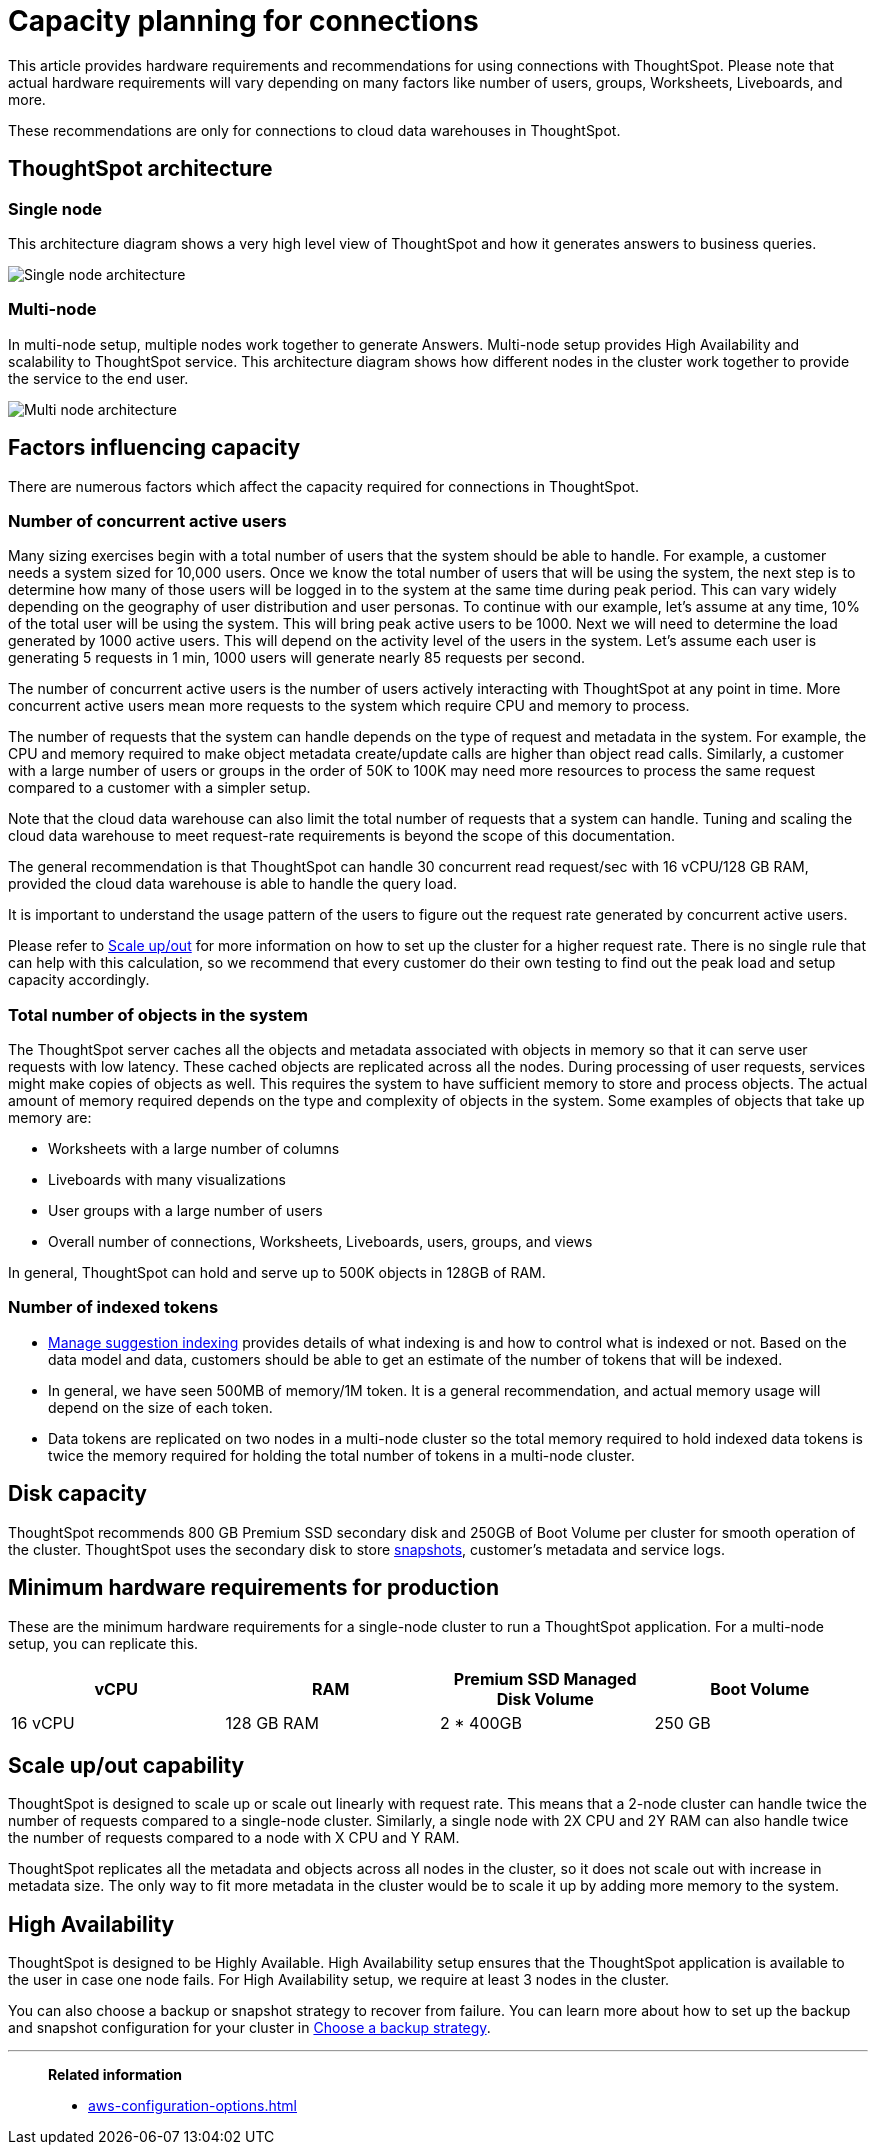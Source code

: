 = Capacity planning for connections
:last_updated: 06/28/2023
:linkattrs:
:page-partial:
:page-aliases:
:experimental:
:description: Using Connections, you can perform live queries on external databases.

This article provides hardware requirements and recommendations for using connections with ThoughtSpot. Please note that actual hardware requirements will vary depending on many factors like number of users, groups, Worksheets, Liveboards, and more.

These recommendations are only for connections to cloud data warehouses in ThoughtSpot.

== ThoughtSpot architecture

=== Single node

This architecture diagram shows a very high level view of ThoughtSpot and how it generates answers to business queries.

image::cap_planning_illo_1.png[Single node architecture]

=== Multi-node

In multi-node setup, multiple nodes work together to generate Answers. Multi-node setup provides High Availability and scalability to ThoughtSpot service. This architecture diagram shows how different nodes in the cluster work together to provide the service to the end user.


image::cap_planning_illo_2.png[Multi node architecture]

== Factors influencing capacity

There are numerous factors which affect the capacity required for connections in ThoughtSpot.

=== Number of concurrent active users

Many sizing exercises begin with a total number of users that the system should be able to handle. For example, a customer needs a system sized for 10,000 users. Once we know the total number of users that will be using the system, the next step is to determine how many of those users will be logged in to the system at the same time during peak period. This can vary widely depending on the geography of user distribution and user personas.  To  continue with our example, let’s assume at any time, 10% of the total user will be using the system. This will bring peak active users to be 1000. Next we will need to determine the load generated by 1000 active users. This will depend on the activity level of the users in the system. Let’s assume each user is generating 5 requests in 1 min, 1000 users will generate nearly 85 requests per second.

The number of concurrent active users is the number of users actively interacting with ThoughtSpot at any point in time. More concurrent active users mean more requests to the system which require CPU and memory to process.

The number of requests that the system can handle depends on the type of request and metadata in the system. For example, the CPU and memory required to make object metadata create/update calls are higher than object read calls. Similarly, a customer with a large number of users or groups in the order of 50K to 100K may need more resources to process the same request compared to a customer with a simpler setup.

Note that the cloud data warehouse can also limit the total number of requests that a system can handle. Tuning and scaling the cloud data warehouse to meet request-rate requirements is beyond the scope of this documentation.

The general recommendation is that ThoughtSpot can handle 30 concurrent read request/sec with 16 vCPU/128 GB RAM, provided the cloud data warehouse is able to handle the query load.

It is important to understand the usage pattern of the users to figure out the request rate generated by concurrent active users.

Please refer to xref:scale-up-out[Scale up/out]  for more information on how to set up the cluster for a higher request rate. There is no single rule that can help with this calculation, so we recommend that every customer do their own testing to find out the peak load and setup capacity accordingly.

=== Total number of objects in the system

The ThoughtSpot server caches all the objects and metadata associated with objects in memory so that it can serve user requests with low latency. These cached objects are replicated across all the nodes. During processing of user requests, services might make copies of objects as well. This requires the system to have sufficient memory to store and process objects. The actual amount of memory required depends on the type and complexity of objects in the system. Some examples of objects that take up memory are:

- Worksheets with a large number of columns
- Liveboards with many visualizations
- User groups with a large number of users
- Overall number of connections, Worksheets, Liveboards, users, groups, and views

In general, ThoughtSpot can hold and serve up to 500K objects in 128GB of RAM.

=== Number of indexed tokens

- xref:data-modeling-index.adoc[Manage suggestion indexing] provides details of what indexing is and how to control what is indexed or not. Based on the data model and data, customers should be able to get an estimate of the number of tokens that will be indexed.
- In general, we have seen 500MB of memory/1M token. It is a general recommendation, and actual memory usage will depend on the size of each token.
- Data tokens are replicated on two nodes in a multi-node cluster so the total memory required to hold indexed data tokens is twice the memory required for holding the total number of tokens in a multi-node cluster.

== Disk capacity

ThoughtSpot recommends 800 GB Premium SSD secondary disk and 250GB of Boot Volume per cluster for smooth operation of the cluster. ThoughtSpot uses the secondary disk to store xref:backup-strategy.adoc[snapshots], customer’s metadata and service logs.

== Minimum hardware requirements for production

These are the minimum hardware requirements for a single-node cluster to run a ThoughtSpot application. For a multi-node setup, you can replicate this.

|===
|vCPU |RAM | Premium SSD Managed Disk Volume |Boot Volume

|16 vCPU
|128 GB RAM
|2 * 400GB
|250 GB
|===

[#scale-up-out]
== Scale up/out capability

ThoughtSpot is designed to scale up or scale out linearly with request rate. This means that a 2-node cluster can handle twice the number of requests compared to a single-node cluster. Similarly, a single node with 2X CPU and 2Y RAM can also handle twice the number of requests compared to a node with X CPU and Y RAM.

ThoughtSpot replicates all the metadata and objects across all nodes in the cluster, so it does not scale out with increase in metadata size. The only way to fit more metadata in the cluster would be to scale it up by adding more memory to the system.

== High Availability

ThoughtSpot is designed to be Highly Available. High Availability setup ensures that the ThoughtSpot application is available to the user in case one node fails. For High Availability setup, we require at least 3 nodes in the cluster.

You can also choose a backup or snapshot strategy to recover from failure. You can learn more about how to set up the backup and snapshot configuration for your cluster in xref:backup-strategy.adoc[Choose a backup strategy].

'''
> **Related information**
>
> * xref:aws-configuration-options.adoc[]
